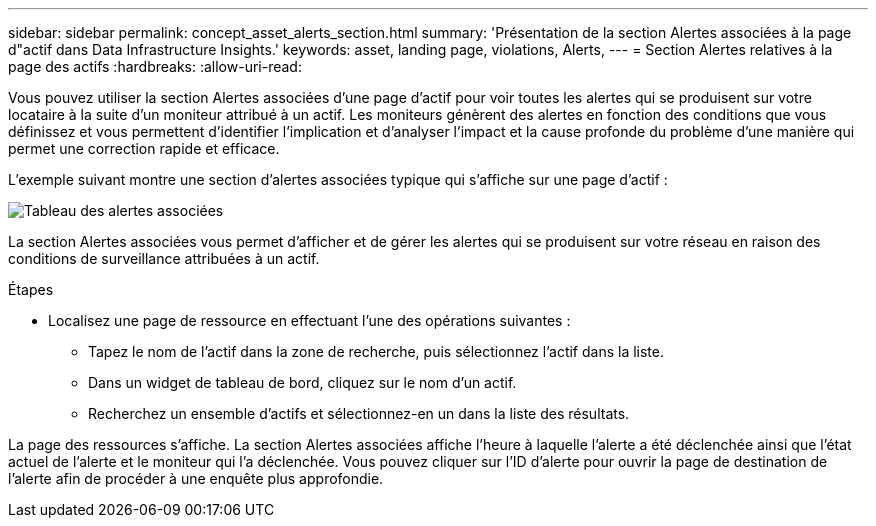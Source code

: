 ---
sidebar: sidebar 
permalink: concept_asset_alerts_section.html 
summary: 'Présentation de la section Alertes associées à la page d"actif dans Data Infrastructure Insights.' 
keywords: asset, landing page, violations, Alerts, 
---
= Section Alertes relatives à la page des actifs
:hardbreaks:
:allow-uri-read: 


[role="lead"]
Vous pouvez utiliser la section Alertes associées d'une page d'actif pour voir toutes les alertes qui se produisent sur votre locataire à la suite d'un moniteur attribué à un actif.  Les moniteurs génèrent des alertes en fonction des conditions que vous définissez et vous permettent d'identifier l'implication et d'analyser l'impact et la cause profonde du problème d'une manière qui permet une correction rapide et efficace.

L'exemple suivant montre une section d'alertes associées typique qui s'affiche sur une page d'actif :

image:Alerts_on_Landing_Page.png["Tableau des alertes associées"]

La section Alertes associées vous permet d'afficher et de gérer les alertes qui se produisent sur votre réseau en raison des conditions de surveillance attribuées à un actif.

.Étapes
* Localisez une page de ressource en effectuant l’une des opérations suivantes :
+
** Tapez le nom de l’actif dans la zone de recherche, puis sélectionnez l’actif dans la liste.
** Dans un widget de tableau de bord, cliquez sur le nom d’un actif.
** Recherchez un ensemble d’actifs et sélectionnez-en un dans la liste des résultats.




La page des ressources s'affiche.  La section Alertes associées affiche l'heure à laquelle l'alerte a été déclenchée ainsi que l'état actuel de l'alerte et le moniteur qui l'a déclenchée.  Vous pouvez cliquer sur l'ID d'alerte pour ouvrir la page de destination de l'alerte afin de procéder à une enquête plus approfondie.
